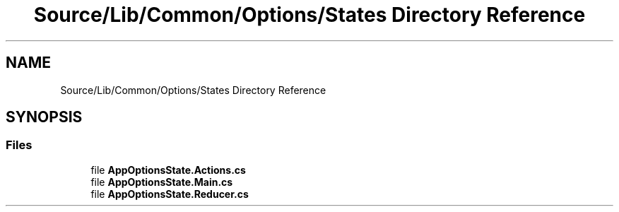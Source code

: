 .TH "Source/Lib/Common/Options/States Directory Reference" 3 "Version 1.0.0" "Luthetus.Ide" \" -*- nroff -*-
.ad l
.nh
.SH NAME
Source/Lib/Common/Options/States Directory Reference
.SH SYNOPSIS
.br
.PP
.SS "Files"

.in +1c
.ti -1c
.RI "file \fBAppOptionsState\&.Actions\&.cs\fP"
.br
.ti -1c
.RI "file \fBAppOptionsState\&.Main\&.cs\fP"
.br
.ti -1c
.RI "file \fBAppOptionsState\&.Reducer\&.cs\fP"
.br
.in -1c
